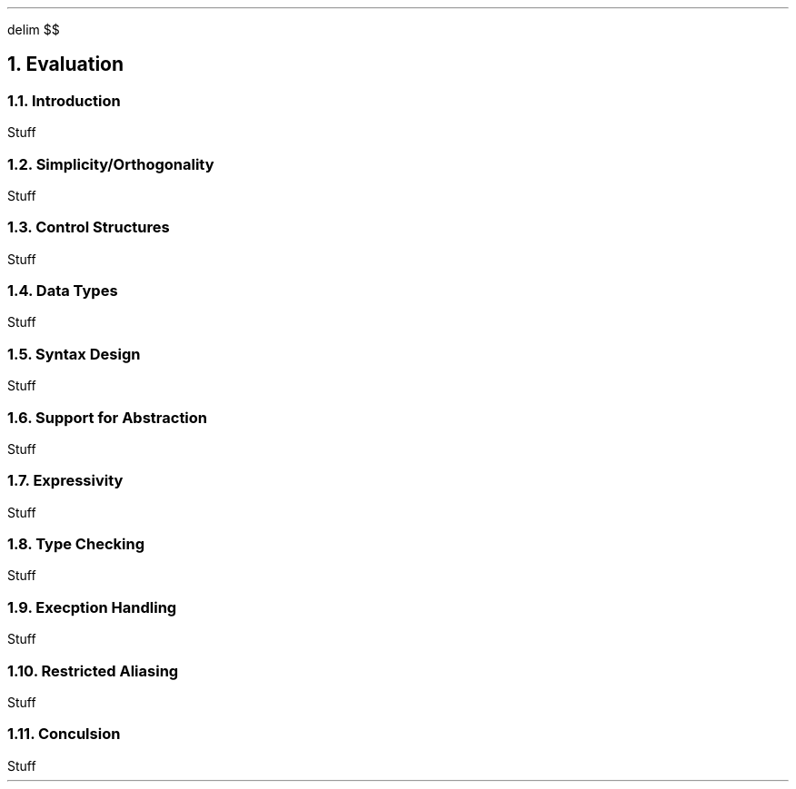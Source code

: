 .
.EQ
delim $$
.EN
.
.NH 1 6
Evaluation
.
.NH 2
Introduction
.
.PP
Stuff
.
.NH 2
Simplicity/Orthogonality
.
.PP
Stuff
.
.NH 2
Control Structures
.
.PP
Stuff
.
.NH 2
Data Types
.
.PP
Stuff
.
.NH 2
Syntax Design
.
.PP
Stuff
.
.NH 2
Support for Abstraction
.
.PP
Stuff
.
.NH 2
Expressivity
.
.PP
Stuff
.
.NH 2
Type Checking
.
.PP
Stuff
.
.NH 2
Execption Handling
.
.PP
Stuff
.
.NH 2
Restricted Aliasing
.
.PP
Stuff
.
.NH 2
Conculsion
.
.PP
Stuff
.
.

